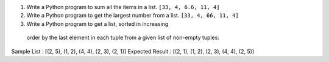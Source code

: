 
1. Write a Python program to sum all the items in a list. ``[33, 4, 6.6, 11, 4]``

2. Write a Python program to get the largest number from a list. ``[33, 4, 66, 11, 4]``

3. Write a Python program to get a list, sorted in increasing
 order by the last element in each tuple from a given list of non-empty tuples:
Sample List : [(2, 5), (1, 2), (4, 4), (2, 3), (2, 1)]
Expected Result : [(2, 1), (1, 2), (2, 3), (4, 4), (2, 5)]


